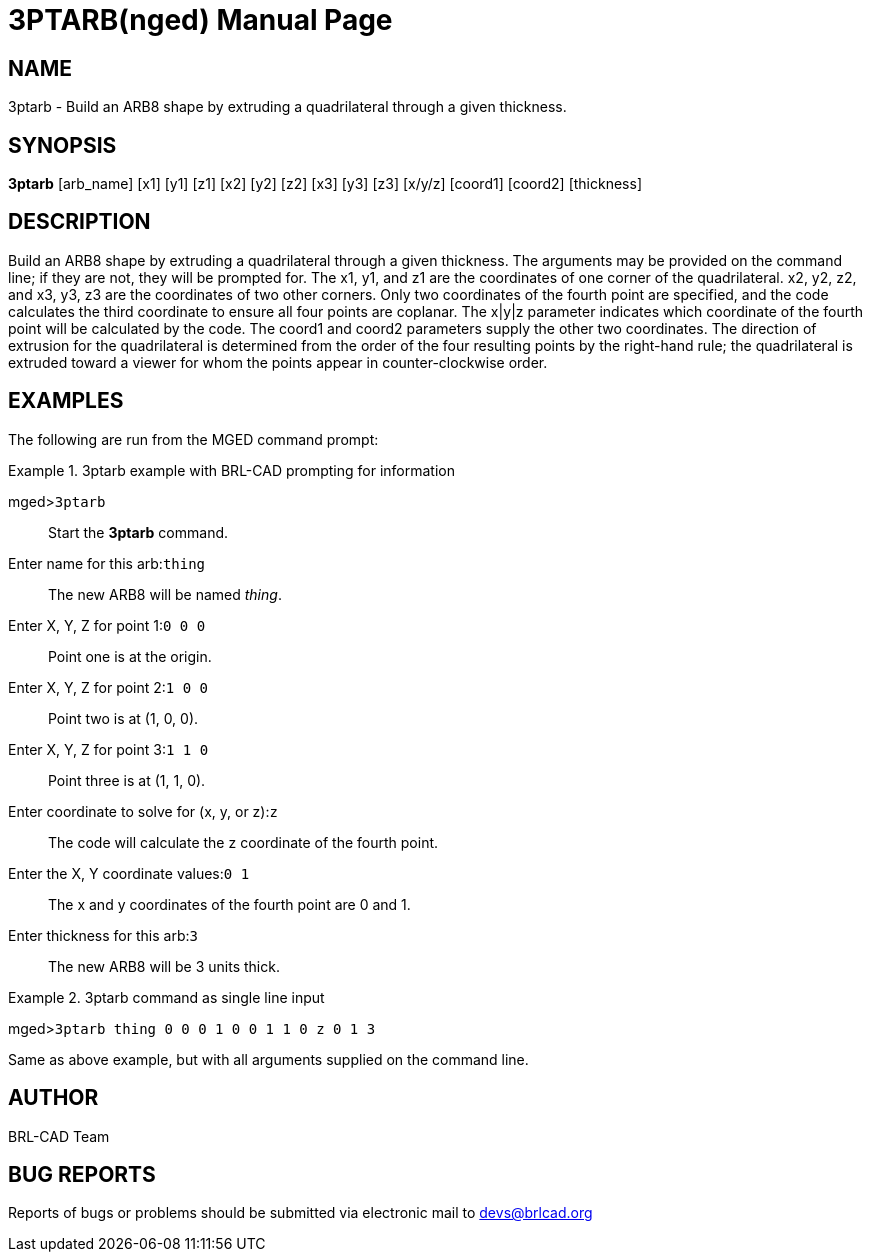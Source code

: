 = 3PTARB(nged)
BRL-CAD Team
:doctype: manpage
:man manual: BRL-CAD User Commands
:man source: BRL-CAD
:page-layout: base

== NAME

3ptarb - 
    Build an ARB8 shape by extruding a quadrilateral through a given thickness.
  

== SYNOPSIS

*3ptarb* [arb_name] [x1] [y1] [z1] [x2] [y2] [z2] [x3] [y3] [z3] [x/y/z] [coord1] [coord2] [thickness]

== DESCRIPTION

Build an ARB8 shape by extruding a quadrilateral through a given thickness. The arguments may be provided on the command line; if they are not, they will be prompted for. The x1, y1, and z1 are the coordinates of one corner of the quadrilateral. x2, y2, z2, and x3, y3, z3 are the coordinates of two other corners. Only two coordinates of the fourth point are specified, and the code calculates the third coordinate to ensure all four points are coplanar. The x|y|z parameter indicates which coordinate of the fourth point will be calculated by the code. The coord1 and coord2 parameters supply the other two coordinates. The direction of extrusion for the quadrilateral is determined from the order of the four resulting points by the right-hand rule; the quadrilateral is extruded toward a viewer for whom the points appear in counter-clockwise order. 

== EXAMPLES

The following are run from the MGED command prompt: 

.3ptarb example with BRL-CAD prompting for information
====

[prompt]#mged>#[ui]`3ptarb`::
Start the [cmd]*3ptarb* command. 

[prompt]#Enter name for this arb:#[ui]`thing`::
The new ARB8 will be named __thing__. 

[prompt]#Enter X, Y, Z for point 1:#[ui]`0 0 0`::
Point one is at the origin. 

[prompt]#Enter X, Y, Z for point 2:#[ui]`1 0 0`::
Point two is at (1, 0, 0). 

[prompt]#Enter X, Y, Z for point 3:#[ui]`1 1 0`::
Point three is at (1, 1, 0). 

[prompt]#Enter coordinate to solve for (x, y, or z):#[ui]`z`::
The code will calculate the z coordinate of the fourth point. 

[prompt]#Enter the X, Y coordinate values:#[ui]`0 1`::
The x and y coordinates of the fourth point are 0 and 1. 

[prompt]#Enter thickness for this arb:#[ui]`3`::
The new ARB8 will be 3 units thick. 
====

.3ptarb command as single line input
====
[prompt]#mged>#[ui]`3ptarb thing 0 0 0 1 0 0 1 1 0 z 0 1 3`

Same as above example, but with all arguments supplied on the command line. 
====

== AUTHOR

BRL-CAD Team

== BUG REPORTS

Reports of bugs or problems should be submitted via electronic mail to mailto:devs@brlcad.org[]